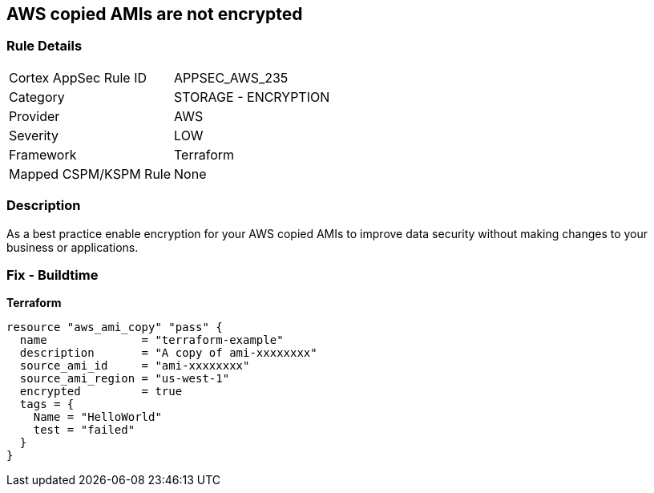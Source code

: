 == AWS copied AMIs are not encrypted


=== Rule Details

[cols="1,2"]
|===
|Cortex AppSec Rule ID |APPSEC_AWS_235
|Category |STORAGE - ENCRYPTION
|Provider |AWS
|Severity |LOW
|Framework |Terraform
|Mapped CSPM/KSPM Rule |None
|===


=== Description

As a best practice enable encryption for your AWS copied AMIs to improve data security without making changes to your business or applications.

=== Fix - Buildtime


*Terraform* 




[source,go]
----
resource "aws_ami_copy" "pass" {
  name              = "terraform-example"
  description       = "A copy of ami-xxxxxxxx"
  source_ami_id     = "ami-xxxxxxxx"
  source_ami_region = "us-west-1"
  encrypted         = true
  tags = {
    Name = "HelloWorld"
    test = "failed"
  }
}
----
